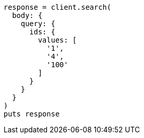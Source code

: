 [source, ruby]
----
response = client.search(
  body: {
    query: {
      ids: {
        values: [
          '1',
          '4',
          '100'
        ]
      }
    }
  }
)
puts response
----
